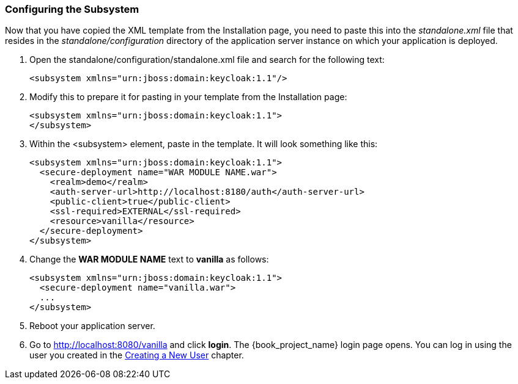 
=== Configuring the Subsystem

Now that you have copied the XML template from the Installation page, you need to paste this into the _standalone.xml_ file
that resides in the _standalone/configuration_ directory of the application server instance on which your application is deployed.

. Open the standalone/configuration/standalone.xml file and search for the following text:
+
[source,xml]
----
<subsystem xmlns="urn:jboss:domain:keycloak:1.1"/>
----

. Modify this to prepare it for pasting in your template from the Installation page:
+
[source,xml]
----
<subsystem xmlns="urn:jboss:domain:keycloak:1.1">
</subsystem>
----

. Within the <subsystem> element, paste in the template. It will look something like this:
+
[source,xml]
----
<subsystem xmlns="urn:jboss:domain:keycloak:1.1">
  <secure-deployment name="WAR MODULE NAME.war">
    <realm>demo</realm>
    <auth-server-url>http://localhost:8180/auth</auth-server-url>
    <public-client>true</public-client>
    <ssl-required>EXTERNAL</ssl-required>
    <resource>vanilla</resource>
  </secure-deployment>
</subsystem>
----

. Change the *WAR MODULE NAME* text to *vanilla* as follows:
+
[source,xml]
----
<subsystem xmlns="urn:jboss:domain:keycloak:1.1">
  <secure-deployment name="vanilla.war">
  ...
</subsystem>
----

. Reboot your application server.  

. Go to http://localhost:8080/vanilla and click *login*. The {book_project_name} login page opens. You can log in using the user you created in the <<_create-new-user, Creating a New User>> chapter.


